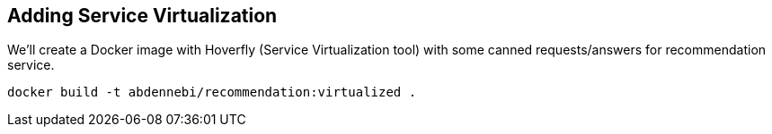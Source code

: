 == Adding Service Virtualization

We'll create a Docker image with Hoverfly (Service Virtualization tool) with some canned requests/answers for recommendation service.

[source, bash]
----
docker build -t abdennebi/recommendation:virtualized .
----
